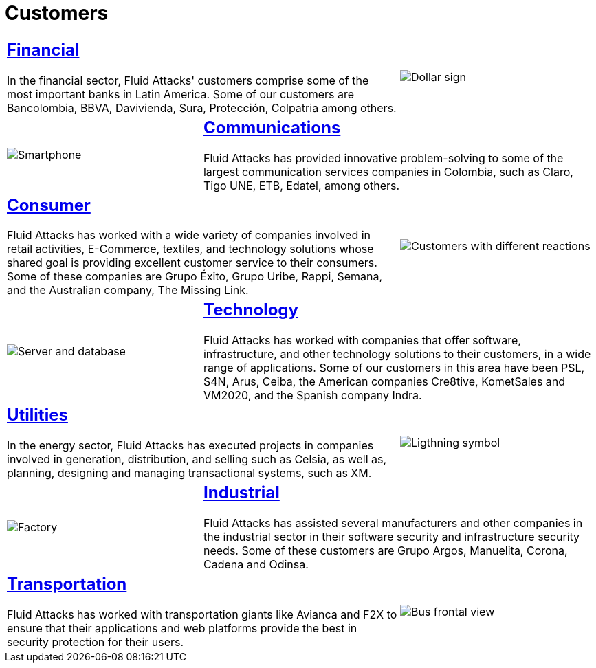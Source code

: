 :slug: customers/
:description: Fluid Attacks is a company focused on information security, ethical hacking, penetration testing and vulnerabilities detection in applications with over 18 years of experience in the Colombian market. In this page we present our contributions to the sectors we work with.
:keywords: Fluid Attacks, Information, Solutions, Sectors, Security, Ethical Hacking.
:caption:

= Customers

[role="tb-alt"]
[cols=3, frame="topbot"]
|====
2+a|== link:financial/[Financial]

In the financial sector, +Fluid Attacks'+ customers
comprise some of the most important banks in Latin America.
Some of our customers are +Bancolombia+, +BBVA+,
+Davivienda+, +Sura+, +Protección+, +Colpatria+ among others.

a|image::financial.svg[Dollar sign]


a|image::communications.svg[Smartphone]
2+a|== link:communications/[Communications]

+Fluid Attacks+ has provided innovative problem-solving
to some of the largest communication services companies in Colombia,
such as +Claro+, +Tigo UNE+, +ETB+, +Edatel+, among others.

2+a|== link:consumer/[Consumer]

+Fluid Attacks+ has worked with a wide variety of companies
involved in retail activities, +E-Commerce+, textiles,
and technology solutions whose shared goal
is providing excellent customer service to their consumers.
Some of these companies are +Grupo Éxito+, +Grupo Uribe+, +Rappi+, +Semana+,
and the Australian company, +The Missing Link+.

a|image::consumer.svg[Customers with different reactions]

a|image::technology.svg[Server and database]
2+a|== link:technology/[Technology]

+Fluid Attacks+ has worked with companies that offer software,
infrastructure, and other technology solutions to their customers,
in a wide range of applications.
Some of our customers in this area have been +PSL+, +S4N+, +Arus+, +Ceiba+,
the American companies +Cre8tive+, +KometSales+ and +VM2020+,
and the Spanish company +Indra+.

2+a|== link:utilities/[Utilities]

In the energy sector, +Fluid Attacks+ has executed projects
in companies involved in generation, distribution, and selling
such as +Celsia+, as well as, planning, designing
and managing transactional systems, such as +XM+.

a|image::utilities.svg[Ligthning symbol]

a|image::industrial.svg[Factory]
2+a|== link:industrial/[Industrial]

+Fluid Attacks+ has assisted several manufacturers
and other companies in the industrial sector
in their software security and infrastructure security needs.
Some of these customers are +Grupo Argos+, +Manuelita+,
+Corona+, +Cadena+ and +Odinsa+.

2+a|== link:transportation/[Transportation]

+Fluid Attacks+ has worked with transportation giants
like +Avianca+ and +F2X+ to ensure that their applications and web platforms
provide the best in security protection for their users.

a|image::transportation.svg[Bus frontal view]

|====
